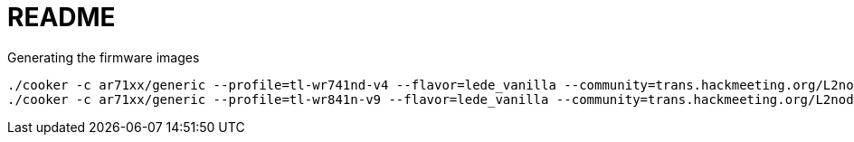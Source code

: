 README
======

.Generating the firmware images
----------------------------------------
./cooker -c ar71xx/generic --profile=tl-wr741nd-v4 --flavor=lede_vanilla --community=trans.hackmeeting.org/L2nodes
./cooker -c ar71xx/generic --profile=tl-wr841n-v9 --flavor=lede_vanilla --community=trans.hackmeeting.org/L2nodes
----------------------------------------

